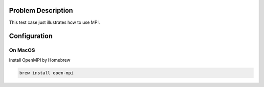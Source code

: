 
Problem Description
===================

This test case just illustrates how to use MPI.  

Configuration
===================

On MacOS
-------------------
Install OpenMPI by Homebrew

.. code-block:: bash
    
    brew install open-mpi




